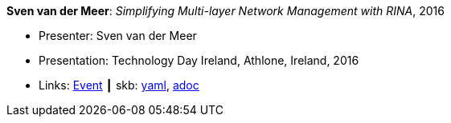 *Sven van der Meer*: _Simplifying Multi-layer Network Management with RINA_, 2016

* Presenter: Sven van der Meer
* Presentation: Technology Day Ireland, Athlone, Ireland, 2016
* Links:
      link:http://techdayireland.com/[Event]
    ┃ skb:
        link:https://github.com/vdmeer/skb/tree/master/data/library/talks/presentation/2010/vandermeer-2016-techday_ireland.yaml[yaml],
        link:https://github.com/vdmeer/skb/tree/master/data/library/talks/presentation/2010/vandermeer-2016-techday_ireland.adoc[adoc]
ifdef::local[]
    ┃ local:
        link:library/talks/presentation/2010/[Folder]
endif::[]

